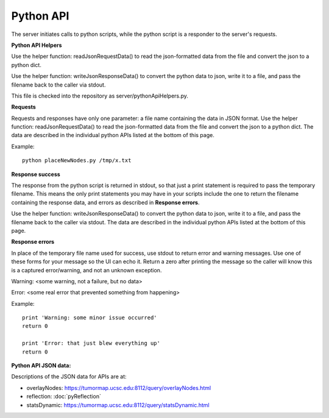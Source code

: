 Python API
==========

The server initiates calls to python scripts, while the python script is a
responder to the server's requests.

**Python API Helpers**

Use the helper function: readJsonRequestData() to read the json-formatted data
from the file and convert the json to a python dict.

Use the helper function: writeJsonResponseData() to convert the python data to
json, write it to a file, and pass the filename back to the caller via stdout.

This file is checked into the repository as server/pythonApiHelpers.py.

**Requests**

Requests and responses have only one parameter: a file name containing the data
in JSON format. Use the helper function: readJsonRequestData() to read the json-formatted data
from the file and convert the json to a python dict. The data are described
in the individual python APIs listed at the bottom of this page.

Example::

 python placeNewNodes.py /tmp/x.txt

**Response success**

The response from the python script is returned in stdout, so that just a print
statement is required to pass the temporary filename. This means the only print
statements you may have in your scripts include the one to return the
filename containing the response data, and errors as described in **Response errors**.

Use the helper function:
writeJsonResponseData() to convert the python data to json, write it
to a file, and pass the filename back to the caller via stdout. The data are described
in the individual python APIs listed at the bottom of this page.

**Response errors**

In place of the temporary file name used for success, use stdout to return error
and warning messages. Use one of these forms for your message so the UI can echo it.
Return a zero after printing the message so the caller will know this is a captured
error/warning, and not an unknown exception.

Warning: <some warning, not a failure, but no data>

Error: <some real error that prevented something from happening>

Example::

 print 'Warning: some minor issue occurred'
 return 0

 print 'Error: that just blew everything up'
 return 0

**Python API JSON data:**

Descriptions of the JSON data for APIs are at:

* overlayNodes: https://tumormap.ucsc.edu:8112/query/overlayNodes.html
* reflection: :doc:`pyReflection`
* statsDynamic: https://tumormap.ucsc.edu:8112/query/statsDynamic.html

